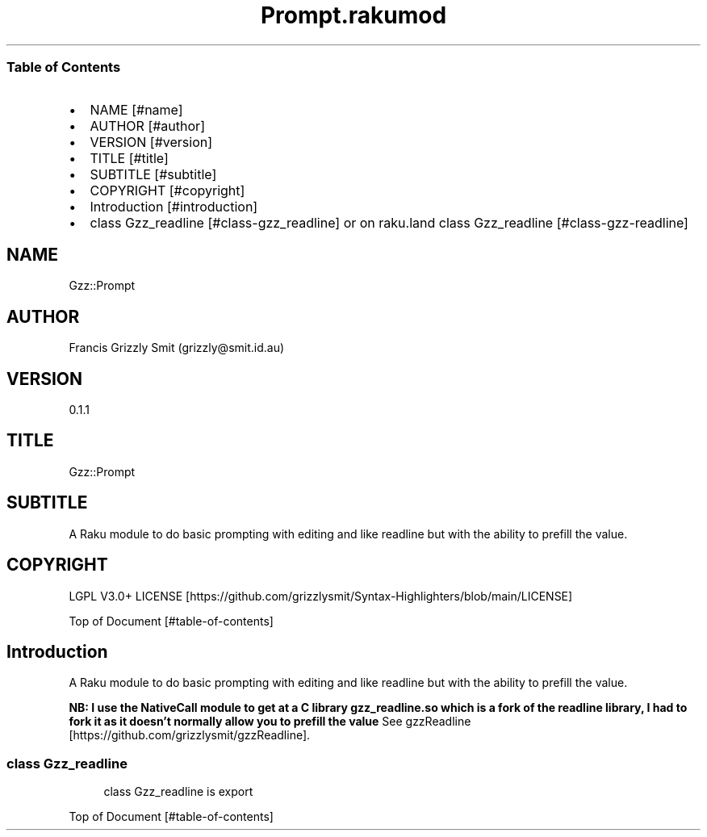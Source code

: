 .pc
.TH Prompt.rakumod 1 2024-01-17
.SS Table of Contents
.IP \(bu 2m
NAME [#name]
.IP \(bu 2m
AUTHOR [#author]
.IP \(bu 2m
VERSION [#version]
.IP \(bu 2m
TITLE [#title]
.IP \(bu 2m
SUBTITLE [#subtitle]
.IP \(bu 2m
COPYRIGHT [#copyright]
.IP \(bu 2m
Introduction [#introduction]
.IP \(bu 2m
class Gzz_readline [#class-gzz_readline] or on raku\&.land class Gzz_readline [#class-gzz-readline]
.SH "NAME"
Gzz::Prompt 
.SH "AUTHOR"
Francis Grizzly Smit (grizzly@smit\&.id\&.au)
.SH "VERSION"
0\&.1\&.1
.SH "TITLE"
Gzz::Prompt
.SH "SUBTITLE"
A Raku module to do basic prompting with editing and like readline but with the ability to prefill the value\&.
.SH "COPYRIGHT"
LGPL V3\&.0+ LICENSE [https://github.com/grizzlysmit/Syntax-Highlighters/blob/main/LICENSE]

Top of Document [#table-of-contents]
.SH Introduction

A Raku module to do basic prompting with editing and like readline but with the ability to prefill the value\&.

\fBNB: I use the NativeCall module to get at a C library gzz_readline\&.so which is a fork of the readline library, I had to fork it as it doesn't normally allow you to prefill the value\fR See gzzReadline [https://github.com/grizzlysmit/gzzReadline]\&.
.SS class Gzz_readline

.RS 4m
.EX
class Gzz_readline is export 


.EE
.RE
.P
Top of Document [#table-of-contents]

